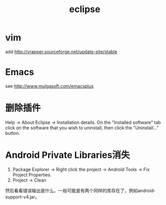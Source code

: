 #+TITLE: eclipse
#+LINK_UP: index.html
#+LINK_HOME: index.html

* vim
  add http://vrapper.sourceforge.net/update-site/stable

* Emacs
  see http://www.mulgasoft.com/emacsplus

* 删除插件
  Help -> About Eclipse -> Installation details. On the "Installed software" tab click on the software that you wish to uninstall, then click the "Uninstall..." button.

* Android Private Libraries消失
  1. Package Explorer -> Right click the project -> Android Tools -> Fix Project Properties.
  2. Project -> Clean

  然后看看错误输出是什么。一般可能是有两个同样的库存在了，例如android-support-v4.jar。
